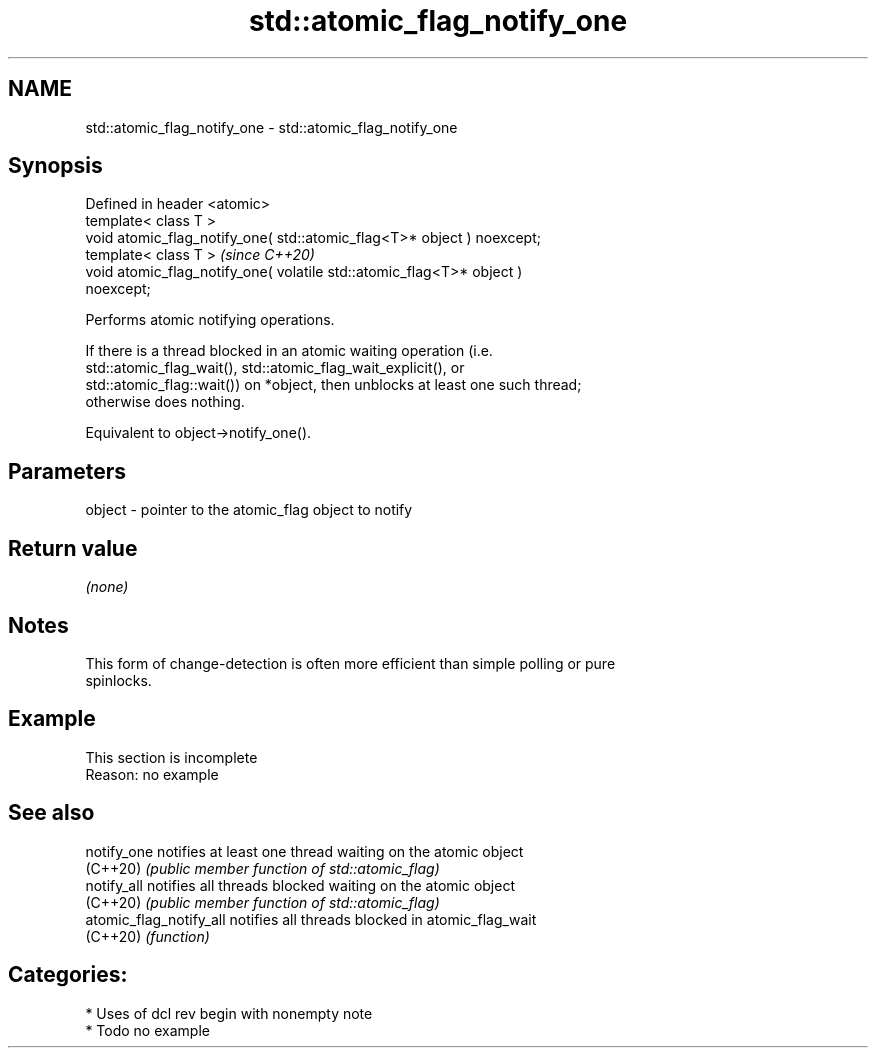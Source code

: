 .TH std::atomic_flag_notify_one 3 "2021.11.17" "http://cppreference.com" "C++ Standard Libary"
.SH NAME
std::atomic_flag_notify_one \- std::atomic_flag_notify_one

.SH Synopsis
   Defined in header <atomic>
   template< class T >
   void atomic_flag_notify_one( std::atomic_flag<T>* object ) noexcept;
   template< class T >                                                   \fI(since C++20)\fP
   void atomic_flag_notify_one( volatile std::atomic_flag<T>* object )
   noexcept;

   Performs atomic notifying operations.

   If there is a thread blocked in an atomic waiting operation (i.e.
   std::atomic_flag_wait(), std::atomic_flag_wait_explicit(), or
   std::atomic_flag::wait()) on *object, then unblocks at least one such thread;
   otherwise does nothing.

   Equivalent to object->notify_one().

.SH Parameters

   object - pointer to the atomic_flag object to notify

.SH Return value

   \fI(none)\fP

.SH Notes

   This form of change-detection is often more efficient than simple polling or pure
   spinlocks.

.SH Example

    This section is incomplete
    Reason: no example

.SH See also

   notify_one             notifies at least one thread waiting on the atomic object
   (C++20)                \fI(public member function of std::atomic_flag)\fP
   notify_all             notifies all threads blocked waiting on the atomic object
   (C++20)                \fI(public member function of std::atomic_flag)\fP
   atomic_flag_notify_all notifies all threads blocked in atomic_flag_wait
   (C++20)                \fI(function)\fP

.SH Categories:

     * Uses of dcl rev begin with nonempty note
     * Todo no example
